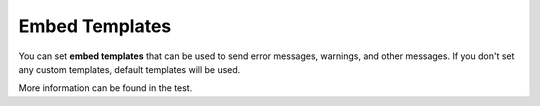Embed Templates
=======================
You can set **embed templates** that can be used to send error messages, warnings, and other messages.
If you don't set any custom templates, default templates will be used.

More information can be found in the test.